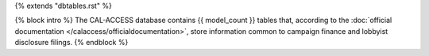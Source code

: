 {% extends "dbtables.rst" %}

{% block intro %}
The CAL-ACCESS database contains {{ model_count }} tables that, according to the
:doc:`official documentation </calaccess/officialdocumentation>`,
store information common to campaign finance and lobbyist disclosure filings.
{% endblock %}
